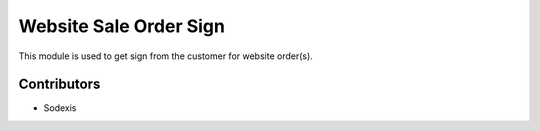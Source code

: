 =======================
Website Sale Order Sign
=======================

This module is used to get sign from the customer for website order(s).


Contributors
------------

* Sodexis
